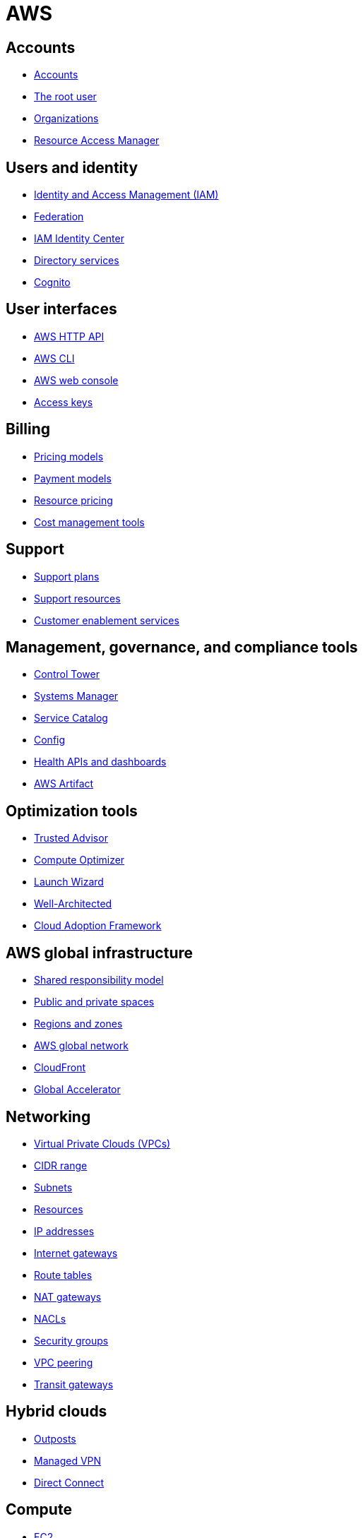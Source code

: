 = AWS

== Accounts

* link:./accounts/accounts.adoc[Accounts]
* link:./accounts/root-user.adoc[The root user]
* link:./accounts/organizations.adoc[Organizations]
* link:./accounts/resource-access-manager.adoc[Resource Access Manager]

== Users and identity

* link:./identity/iam.adoc[Identity and Access Management (IAM)]
* link:./identity/federation.adoc[Federation]
* link:./identity/identity-center.adoc[IAM Identity Center]
* link:./identity/directory-services.adoc[Directory services]
* link:./identity/cognito.adoc[Cognito]

== User interfaces

* link:./ui/http-api.adoc[AWS HTTP API]
* link:./ui/cli.adoc[AWS CLI]
* link:./ui/web-console.adoc[AWS web console]
* link:./ui/access-keys.adoc[Access keys]

== Billing

* link:./billing/pricing-models.adoc[Pricing models]
* link:./billing/payment-models.adoc[Payment models]
* link:./billing/resource-pricing.adoc[Resource pricing]
* link:./billing/cost-management-tools.adoc[Cost management tools]

== Support

* link:./support/support-plans.adoc[Support plans]
* link:./support/support-resources.adoc[Support resources]
* link:./support/customer-enablement.adoc[Customer enablement services]

== Management, governance, and compliance tools

* link:./management/control-tower.adoc[Control Tower]
* link:./management/systems-manager.adoc[Systems Manager]
* link:./management/service-catalog.adoc[Service Catalog]
* link:./management/config.adoc[Config]
* link:./management/health.adoc[Health APIs and dashboards]
* link:./management/artifact.adoc[AWS Artifact]

== Optimization tools

* link:./optimization/trusted-advisor.adoc[Trusted Advisor]
* link:./optimization/compute-optimizer.adoc[Compute Optimizer]
* link:./optimization/launch-wizard.adoc[Launch Wizard]
* link:./optimization/well-architected.adoc[Well-Architected]
* link:./optimization/adoption-framework.adoc[Cloud Adoption Framework]

== AWS global infrastructure

* link:./infrastructure/responsibility.adoc[Shared responsibility model]
* link:./infrastructure/public-private-spaces.adoc[Public and private spaces]
* link:./infrastructure/regions-zones.adoc[Regions and zones]
* link:./infrastructure/network.adoc[AWS global network]
* link:./infrastructure/cloudfront.adoc[CloudFront]
* link:./infrastructure/global-accelerator.adoc[Global Accelerator]

== Networking

* link:./networking/vpc.adoc[Virtual Private Clouds (VPCs)]
* link:./networking/cidr.adoc[CIDR range]
* link:./networking/subnets.adoc[Subnets]
* link:./networking/resources.adoc[Resources]
* link:./networking/ip-addresses.adoc[IP addresses]
* link:./networking/internet-gateways.adoc[Internet gateways]
* link:./networking/route-tables.adoc[Route tables]
* link:./networking/nat-gateways.adoc[NAT gateways]
* link:./networking/nacls.adoc[NACLs]
* link:./networking/security-groups.adoc[Security groups]
* link:./networking/vpc-peering.adoc[VPC peering]
* link:./networking/transit-gateways.adoc[Transit gateways]

== Hybrid clouds

* link:./hybrid/outposts.adoc[Outposts]
* link:./hybrid/managed-vpn.adoc[Managed VPN]
* link:./hybrid/direct-connect.adoc[Direct Connect]

== Compute

* link:./compute/ec2.adoc[EC2]
* link:./compute/lightsail.adoc[Lightsail]
* link:./compute/ecs.adoc[Elastic Container Service (ECS)]
* link:./compute/batch.adoc[Batch]

== Storage

* link:./storage/categories.adoc[Storage categories: block, file, object]
* link:./storage/ebs.adoc[Elastic Block Store (EBS)]
* link:./storage/efs.adoc[Elastic File System (EFS)]
* link:./storage/s3.adoc[Simple File Storage (S3)]
* link:./storage/fsx.adoc[FSx]
* link:./storage/storage-gateway.adoc[Storage Gateway]
* link:./storage/drs.adoc[Elastic Disaster Recovery service (DRS)]

== Databases

* link:./databases/rds.adoc[RDS]
* link:./databases/aurora.adoc[Aurora]
* link:./databases/dynamodb.adoc[DynamoDB]
* link:./databases/documentdb.adoc[DocumentDB]
* link:./databases/redshift.adoc[Redshift]
* link:./databases/emr.adoc[Elastic MapReduce (EMR)]
* link:./databases/elasticache.adoc[ElastiCache]
* link:./databases/memorydb.adoc[MemoryDB for Redis]
* link:./databases/athena.adoc[Athena]
* link:./databases/glue.adoc[Glue]
* link:./databases/kinesis.adoc[Kinesis]
* link:./databases/opensearch.adoc[OpenSearch]
* link:./databases/data-exchange.adoc[Data Exchange]
* link:./databases/msk.adoc[Managed Streaming for Kafka (MSK)]
* link:./databases/data-pipeline.adoc[Data Pipeline]
* link:./databases/quicksight.adoc[QuickSight]
* link:./databases/neptune.adoc[Neptune]
* link:./databases/qldb.adoc[QLDB]
* link:./databases/managed-blockchain.adoc[Managed Blockchain]
* link:./databases/custom.adoc[Custom databases]

== DNS, auto-scaling, and load-balancing

* link:./routing/route53.adoc[Route53]
* link:./routing/auto-scaling.adoc[Auto-scaling]
* link:./routing/load-balancers.adoc[Load balancers]
* link:./routing/health-checks.adoc[Health checks]

== Application services

* link:./services/serverless.adoc[Serverless services]
* link:./services/lambda.adoc[Lambda]
* link:./services/sqs.adoc[Simple Queue Service (SQS)]
* link:./services/sns.adoc[Simple Notification Service (SNS)]
* link:./services/event-bridge.adoc[EventBridge]
* link:./services/mq.adoc[MQ]
* link:./services/step-functions.adoc[Step Functions]
* link:./services/swf.adoc[Simple Workflow Services (SWF)]
* link:./services/api-gateway.adoc[API Gateway]

== Security

* link:./security/secrets.adoc[Secrets]
* link:./security/encryption.adoc[Encryption]
* link:./security/detection.adoc[Detecting tools]
* link:./security/firewalls-ddos.adoc[Network firewalls and DDoS protection]
* link:./security/security-management.adoc[Security management]
* link:./security/penetration-testing.adoc[Penetration testing]

== Logging

* link:./logging/cloudwatch.adoc[CloudWatch Logs]
* link:./logging/cloudtrail.adoc[CloudTrail]
* link:./logging/vpc-flow-logs.adoc[VPC Flow Logs]
* link:./logging/access-logs.adoc[Access Logs]

== DevOps

* link:./devops/cloudformation.adoc[CloudFormation]
* link:./devops/cdk.adoc[Cloud Development Kit (CDK)]
* link:./devops/quick-starts.adoc[Quick Starts]
* link:./devops/elastic-beanstalk.adoc[Elastic Beanstalk]
* link:./devops/code.adoc[Code* family]
* link:./devops/cloud9.adoc[Cloud9]
* link:./devops/app-config.adoc[AppConfig]
* link:./devops/xray.adoc[X-Ray]

== Miscellaneous tools and services

* link:./miscellany/migration-and-transfer.adoc[Migration and transfer services]
* link:./miscellany/machine-learning.adoc[Machine learning and AI services]
* link:./miscellany/end-user-computing.adoc[End-user computing]
* link:./miscellany/iot-core.adoc[IoT Core]
* link:./miscellany/device-farm.adoc[Device Farm]
* link:./miscellany/amplify-appsync.adoc[Amplify and AppSync]

